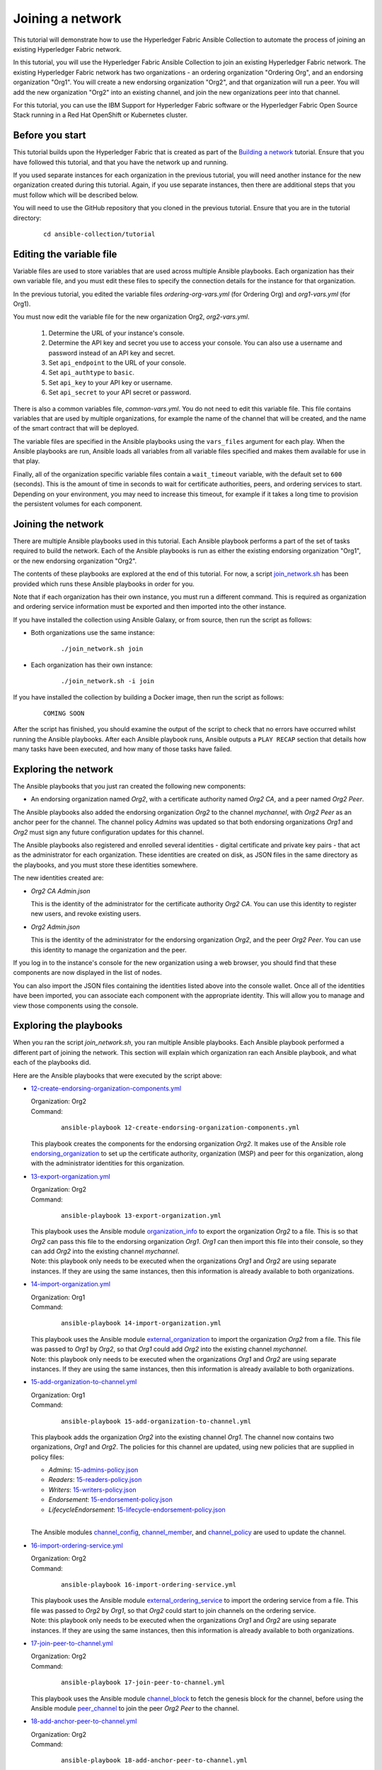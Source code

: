 ..
.. SPDX-License-Identifier: Apache-2.0
..

Joining a network
=================

This tutorial will demonstrate how to use the Hyperledger Fabric Ansible Collection to automate the process of joining an existing Hyperledger Fabric network.

In this tutorial, you will use the Hyperledger Fabric Ansible Collection to join an existing Hyperledger Fabric network. The existing Hyperledger Fabric network has two organizations - an ordering organization "Ordering Org", and an endorsing organization "Org1". You will create a new endorsing organization "Org2", and that organization will run a peer. You will add the new organization "Org2" into an existing channel, and join the new organizations peer into that channel.

For this tutorial, you can use the IBM Support for Hyperledger Fabric software or the Hyperledger Fabric Open Source Stack running in a Red Hat OpenShift or Kubernetes cluster.

Before you start
----------------

This tutorial builds upon the Hyperledger Fabric that is created as part of the `Building a network <./building.html>`_ tutorial. Ensure that you have followed this tutorial, and that you have the network up and running.

If you used separate instances for each organization in the previous tutorial, you will need another instance for the new organization created during this tutorial. Again, if you use separate instances, then there are additional steps that you must follow which will be described below.

You will need to use the GitHub repository that you cloned in the previous tutorial. Ensure that you are in the tutorial directory:

    .. highlight:: none

    ::

        cd ansible-collection/tutorial

Editing the variable file
-------------------------

Variable files are used to store variables that are used across multiple Ansible playbooks. Each organization has their own variable file, and you must edit these files to specify the connection details for the instance for that organization.

In the previous tutorial, you edited the variable files `ordering-org-vars.yml` (for Ordering Org) and `org1-vars.yml` (for Org1).

You must now edit the variable file for the new organization Org2, `org2-vars.yml`.

  1. Determine the URL of your instance's console.
  2. Determine the API key and secret you use to access your console. You can also use a username and password instead of an API key and secret.
  3. Set ``api_endpoint`` to the URL of your console.
  4. Set ``api_authtype`` to ``basic``.
  5. Set ``api_key`` to your API key or username.
  6. Set ``api_secret`` to your API secret or password.

There is also a common variables file, `common-vars.yml`. You do not need to edit this variable file. This file contains variables that are used by multiple organizations, for example the name of the channel that will be created, and the name of the smart contract that will be deployed.

The variable files are specified in the Ansible playbooks using the ``vars_files`` argument for each play. When the Ansible playbooks are run, Ansible loads all variables from all variable files specified and makes them available for use in that play.

Finally, all of the organization specific variable files contain a ``wait_timeout`` variable, with the default set to ``600`` (seconds). This is the amount of time in seconds to wait for certificate authorities, peers, and ordering services to start. Depending on your environment, you may need to increase this timeout, for example if it takes a long time to provision the persistent volumes for each component.

Joining the network
-------------------

There are multiple Ansible playbooks used in this tutorial. Each Ansible playbook performs a part of the set of tasks required to build the network. Each of the Ansible playbooks is run as either the existing endorsing organization "Org1", or the new endorsing organization "Org2".

The contents of these playbooks are explored at the end of this tutorial. For now, a script `join_network.sh <https://github.com/hyperledger-labs/fabric-ansible-collection/blob/main/tutorial/join_network.sh>`_ has been provided which runs these Ansible playbooks in order for you.

Note that if each organization has their own instance, you must run a different command. This is required as organization and ordering service information must be exported and then imported into the other instance.

If you have installed the collection using Ansible Galaxy, or from source, then run the script as follows:

* Both organizations use the same instance:

    ::

        ./join_network.sh join

* Each organization has their own instance:

    ::

        ./join_network.sh -i join

If you have installed the collection by building a Docker image, then run the script as follows:

    ::

        COMING SOON

.. * Both organizations use the same instance:

..     ::

..         docker run --rm -u $(id -u) -v "$PWD:/tutorial" ibmcom/ibp-ansible /tutorial/join_network.sh join

.. * Each organization has their own instance:

..     ::

..         docker run --rm -u $(id -u) -v "$PWD:/tutorial" ibmcom/ibp-ansible /tutorial/join_network.sh -i join

After the script has finished, you should examine the output of the script to check that no errors have occurred whilst running the Ansible playbooks. After each Ansible playbook runs, Ansible outputs a ``PLAY RECAP`` section that details how many tasks have been executed, and how many of those tasks have failed.

Exploring the network
---------------------

The Ansible playbooks that you just ran created the following new components:

- An endorsing organization named `Org2`, with a certificate authority named `Org2 CA`, and a peer named `Org2 Peer`.

The Ansible playbooks also added the endorsing organization `Org2` to the channel `mychannel`, with `Org2 Peer` as an anchor peer for the channel. The channel policy `Admins` was updated so that both endorsing organizations `Org1` and `Org2` must sign any future configuration updates for this channel.

The Ansible playbooks also registered and enrolled several identities - digital certificate and private key pairs - that act as the administrator for each organization. These identities are created on disk, as JSON files in the same directory as the playbooks, and you must store these identities somewhere.

The new identities created are:

- `Org2 CA Admin.json`

  | This is the identity of the administrator for the certificate authority `Org2 CA`. You can use this identity to register new users, and revoke existing users.

- `Org2 Admin.json`

  | This is the identity of the administrator for the endorsing organization `Org2`, and the peer `Org2 Peer`. You can use this identity to manage the organization and the peer.

If you log in to the instance's console for the new organization using a web browser, you should find that these components are now displayed in the list of nodes.

You can also import the JSON files containing the identities listed above into the console wallet. Once all of the identities have been imported, you can associate each component with the appropriate identity. This will allow you to manage and view those components using the console.

Exploring the playbooks
-----------------------

When you ran the script `join_network.sh`, you ran multiple Ansible playbooks. Each Ansible playbook performed a different part of joining the network. This section will explain which organization ran each Ansible playbook, and what each of the playbooks did.

Here are the Ansible playbooks that were executed by the script above:

* `12-create-endorsing-organization-components.yml <https://github.com/hyperledger-labs/fabric-ansible-collection/blob/main/tutorial/12-create-endorsing-organization-components.yml>`_

  | Organization: Org2
  | Command:

    ::

      ansible-playbook 12-create-endorsing-organization-components.yml

  | This playbook creates the components for the endorsing organization `Org2`. It makes use of the Ansible role `endorsing_organization <../roles/endorsing_organization.html>`_ to set up the certificate authority, organization (MSP) and peer for this organization, along with the administrator identities for this organization.

* `13-export-organization.yml <https://github.com/hyperledger-labs/fabric-ansible-collection/blob/main/tutorial/13-export-organization.yml>`_

  | Organization: Org2
  | Command:

    ::

      ansible-playbook 13-export-organization.yml

  | This playbook uses the Ansible module `organization_info <../modules/organization_info.html>`_ to export the organization `Org2` to a file. This is so that `Org2` can pass this file to the endorsing organization `Org1`. `Org1` can then import this file into their console, so they can add `Org2` into the existing channel `mychannel`.

  | Note: this playbook only needs to be executed when the organizations `Org1` and `Org2` are using separate instances. If they are using the same instances, then this information is already available to both organizations.

* `14-import-organization.yml <https://github.com/hyperledger-labs/fabric-ansible-collection/blob/main/tutorial/14-import-organization.yml>`_

  | Organization: Org1
  | Command:

    ::

      ansible-playbook 14-import-organization.yml

  | This playbook uses the Ansible module `external_organization <../modules/external_organization.html>`_ to import the organization `Org2` from a file. This file was passed to `Org1` by `Org2`, so that `Org1` could add `Org2` into the existing channel `mychannel`.

  | Note: this playbook only needs to be executed when the organizations `Org1` and `Org2` are using separate instances. If they are using the same instances, then this information is already available to both organizations.

* `15-add-organization-to-channel.yml <https://github.com/hyperledger-labs/fabric-ansible-collection/blob/main/tutorial/15-add-organization-to-channel.yml>`_

  | Organization: Org1
  | Command:

    ::

      ansible-playbook 15-add-organization-to-channel.yml

  | This playbook adds the organization `Org2` into the existing channel `Org1`. The channel now contains two organizations, `Org1` and `Org2`. The policies for this channel are updated, using new policies that are supplied in policy files:

  * `Admins`: `15-admins-policy.json <https://github.com/hyperledger-labs/fabric-ansible-collection/blob/main/tutorial/15-admins-policy.json.j2>`_
  * `Readers`: `15-readers-policy.json <https://github.com/hyperledger-labs/fabric-ansible-collection/blob/main/tutorial/15-readers-policy.json.j2>`_
  * `Writers`: `15-writers-policy.json <https://github.com/hyperledger-labs/fabric-ansible-collection/blob/main/tutorial/15-writers-policy.json.j2>`_
  * `Endorsement`: `15-endorsement-policy.json <https://github.com/hyperledger-labs/fabric-ansible-collection/blob/main/tutorial/15-endorsement-policy.json.j2>`_
  * `LifecycleEndorsement`: `15-lifecycle-endorsement-policy.json <https://github.com/hyperledger-labs/fabric-ansible-collection/blob/main/tutorial/15-lifecycle-endorsement-policy.json.j2>`_

  |
  | The Ansible modules `channel_config <../modules/channel_config.html>`_, `channel_member <../modules/channel_member.html>`_, and `channel_policy <../modules/channel_policy.html>`_ are used to update the channel.

* `16-import-ordering-service.yml <https://github.com/hyperledger-labs/fabric-ansible-collection/blob/main/tutorial/16-import-ordering-service.yml>`_

  | Organization: Org2
  | Command:

    ::

      ansible-playbook 16-import-ordering-service.yml

  | This playbook uses the Ansible module `external_ordering_service <../modules/external_ordering_service.html>`_ to import the ordering service from a file. This file was passed to `Org2` by `Org1`, so that `Org2` could start to join channels on the ordering service.

  | Note: this playbook only needs to be executed when the organizations `Org1` and `Org2` are using separate instances. If they are using the same instances, then this information is already available to both organizations.

* `17-join-peer-to-channel.yml <https://github.com/hyperledger-labs/fabric-ansible-collection/blob/main/tutorial/17-join-peer-to-channel.yml>`_

  | Organization: Org2
  | Command:

    ::

      ansible-playbook 17-join-peer-to-channel.yml

  | This playbook uses the Ansible module `channel_block <../modules/channel_block.html>`_ to fetch the genesis block for the channel, before using the Ansible module `peer_channel <../modules/peer_channel.html>`_ to join the peer `Org2 Peer` to the channel.

* `18-add-anchor-peer-to-channel.yml <https://github.com/hyperledger-labs/fabric-ansible-collection/blob/main/tutorial/18-add-anchor-peer-to-channel.yml>`_

  | Organization: Org2
  | Command:

    ::

      ansible-playbook 18-add-anchor-peer-to-channel.yml

  | This playbook updates the organization (MSP) definition for `Org2` in the channel `mychannel` to specify that the peer `Org2 Peer` is an anchor peer for the channel. It uses the Ansible modules `channel_config <../modules/channel_config.html>`_ and `channel_member <../modules/channel_member.html>`_ to update the channel configuration.

Finally, there is one Ansible playbook that can be used to destroy the network components for `Org2`. It is:

* `98-delete-endorsing-organization-components.yml <https://github.com/hyperledger-labs/fabric-ansible-collection/blob/main/tutorial/98-delete-endorsing-organization-components.yml>`_

  | Organization: Org2
  | Command:

    ::

      ansible-playbook 98-delete-endorsing-organization-components.yml

  | This playbook deletes the components for the endorsing organization `Org2`. It makes use of the Ansible role `endorsing_organization <../roles/endorsing_organization.html>`_ to remove the certificate authority, organization (MSP) and peer for this organization, along with the administrator identities for this organization.

  | Note: this is the same Ansible role that is used to create the components, but the ``state: absent`` variable tells this role that we do not want these components to exist.

Destroying the network
----------------------

If you wish to destroy the network in order to remove all of the components created by this tutorial, then you can run additional Ansible playbooks to do this for you. You can use the `join_network.sh <https://github.com/hyperledger-labs/fabric-ansible-collection/blob/main/tutorial/join_network.sh>`_ script again to run these Ansible playbooks. This script will also remove all of the components for the organizations `Ordering Org` and `Org1` created by the previous tutorial.

Note that if each organization has their own instance, you must run a different command.

If you have installed the collection using Ansible Galaxy, or from source, then run the script as follows:

* All organizations use the same instance:

    ::

        ./join_network.sh destroy

* All organizations have their own instance:

    ::

        ./join_network.sh -i destroy

If you have installed the collection by building a Docker image, then run the script as follows:

* All organizations use the same instance:

    ::

        docker run --rm -u $(id -u) -v "$PWD:/tutorial" ibmcom/ibp-ansible /tutorial/join_network.sh destroy

* All organizations have their own instance:

    ::

        docker run --rm -u $(id -u) -v "$PWD:/tutorial" ibmcom/ibp-ansible /tutorial/join_network.sh -i destroy

After the script has finished, you should examine the output of the script to check that no errors have occurred whilst running the Ansible playbooks. After each Ansible playbook runs, Ansible outputs a ``PLAY RECAP`` section that details how many tasks have been executed, and how many of those tasks have failed.

Finally, if you have imported any identities into the console wallet that have been created by these Ansible playbooks, then these identities will still remain in the wallet even after the network has been destroyed. Ansible cannot remove these identities from the wallet. You must remove these identities yourself using the console UI.